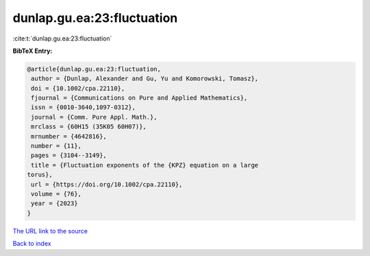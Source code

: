 dunlap.gu.ea:23:fluctuation
===========================

:cite:t:`dunlap.gu.ea:23:fluctuation`

**BibTeX Entry:**

.. code-block:: bibtex

   @article{dunlap.gu.ea:23:fluctuation,
    author = {Dunlap, Alexander and Gu, Yu and Komorowski, Tomasz},
    doi = {10.1002/cpa.22110},
    fjournal = {Communications on Pure and Applied Mathematics},
    issn = {0010-3640,1097-0312},
    journal = {Comm. Pure Appl. Math.},
    mrclass = {60H15 (35K05 60H07)},
    mrnumber = {4642816},
    number = {11},
    pages = {3104--3149},
    title = {Fluctuation exponents of the {KPZ} equation on a large
   torus},
    url = {https://doi.org/10.1002/cpa.22110},
    volume = {76},
    year = {2023}
   }
`The URL link to the source <ttps://doi.org/10.1002/cpa.22110}>`_


`Back to index <../By-Cite-Keys.html>`_
